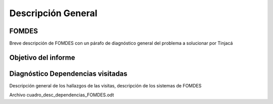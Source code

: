 ***********
Descripción General
***********

-------------
FOMDES
-------------

Breve descripción de FOMDES con un párafo de diagnóstico general del problema a solucionar por
Tinjacá

--------------------
Objetivo del informe
--------------------


------------------
Diagnóstico Dependencias visitadas
------------------

Descripción general de los hallazgos de las visitas, descripción de los sistemas de FOMDES

Archivo cuadro_desc_dependencias_FOMDES.odt